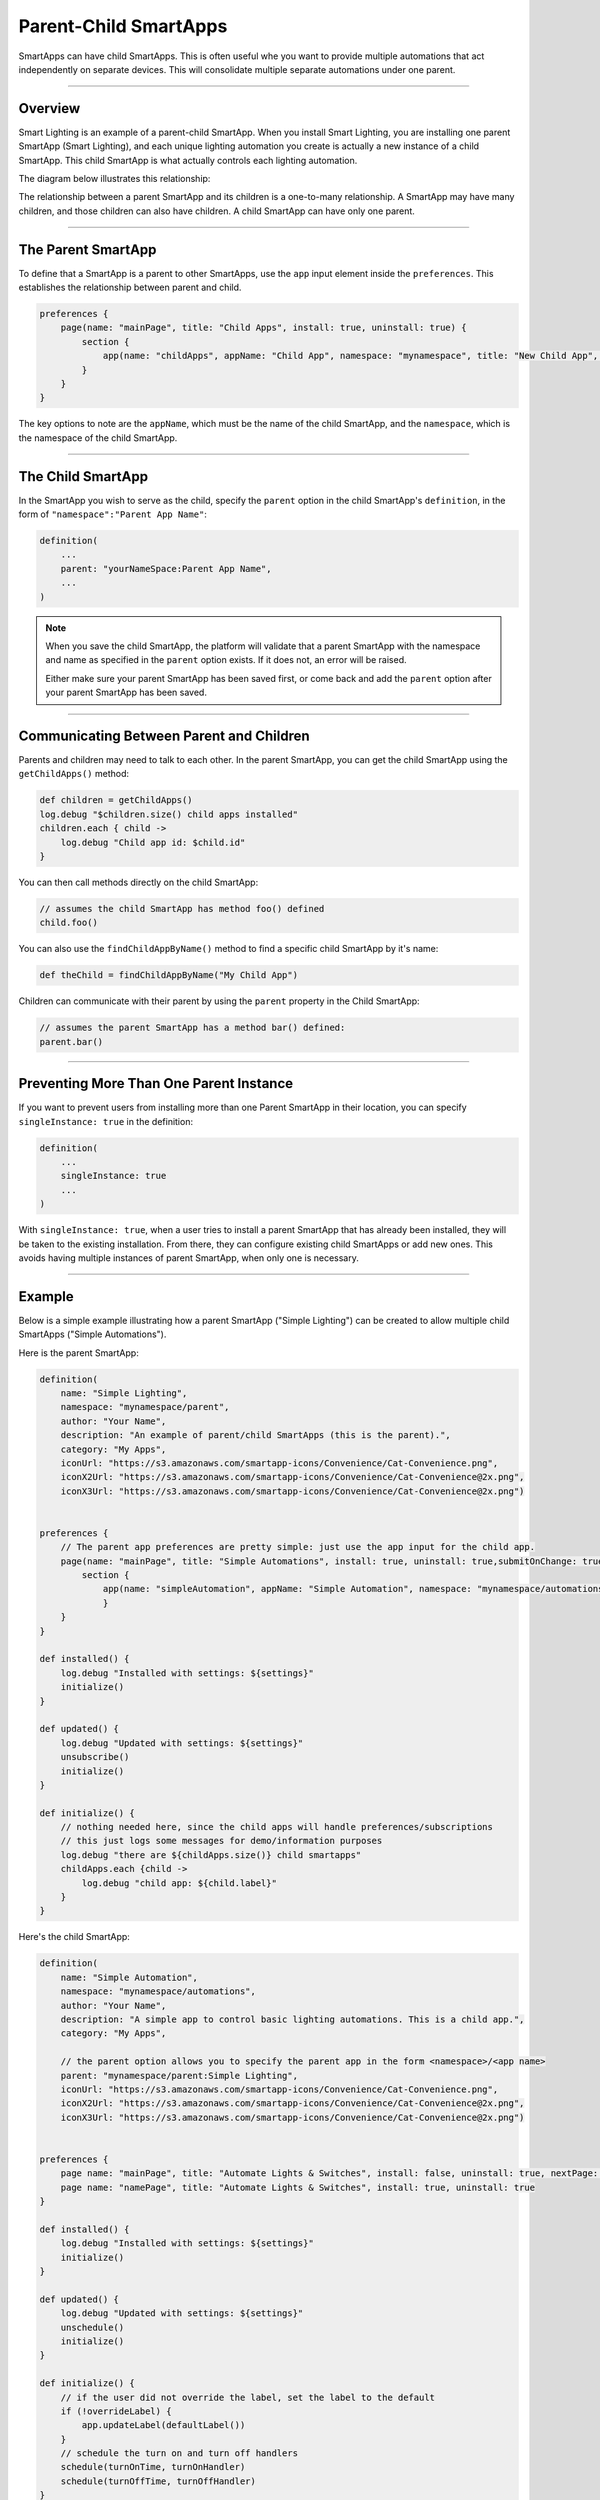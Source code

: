 Parent-Child SmartApps
======================

SmartApps can have child SmartApps. This is often useful whe you want to provide multiple automations that act independently on separate devices. This will consolidate multiple separate automations under one parent.

----

Overview
--------

Smart Lighting is an example of a parent-child SmartApp.
When you install Smart Lighting, you are installing one parent SmartApp (Smart Lighting), and each unique lighting automation you create is actually a new instance of a child SmartApp.
This child SmartApp is what actually controls each lighting automation.

The diagram below illustrates this relationship:

.. image:: ../img/smartapps/smart-lighting-diagram.png

The relationship between a parent SmartApp and its children is a one-to-many relationship.
A SmartApp may have many children, and those children can also have children.
A child SmartApp can have only one parent.

----

The Parent SmartApp
-------------------

To define that a SmartApp is a parent to other SmartApps, use the ``app`` input element inside the ``preferences``.
This establishes the relationship between parent and child.

.. code-block:: groovy

    preferences {
        page(name: "mainPage", title: "Child Apps", install: true, uninstall: true) {
            section {
                app(name: "childApps", appName: "Child App", namespace: "mynamespace", title: "New Child App", multiple: true)
            }
        }
    }

The key options to note are the ``appName``, which must be the name of the child SmartApp, and the ``namespace``, which is the namespace of the child SmartApp.

----

The Child SmartApp
------------------

In the SmartApp you wish to serve as the child, specify the ``parent`` option in the child SmartApp's ``definition``, in the form of ``"namespace":"Parent App Name"``:

.. code-block:: groovy

    definition(
        ...
        parent: "yourNameSpace:Parent App Name",
        ...
    )

.. note::

    When you save the child SmartApp, the platform will validate that a parent SmartApp with the namespace and name as specified in the ``parent`` option exists. If it does not, an error will be raised.

    Either make sure your parent SmartApp has been saved first, or come back and add the ``parent`` option after your parent SmartApp has been saved.

----

Communicating Between Parent and Children
-----------------------------------------

Parents and children may need to talk to each other.
In the parent SmartApp, you can get the child SmartApp using the ``getChildApps()`` method:

.. code-block:: groovy

    def children = getChildApps()
    log.debug "$children.size() child apps installed"
    children.each { child ->
        log.debug "Child app id: $child.id"
    }

You can then call methods directly on the child SmartApp:

.. code-block:: groovy

    // assumes the child SmartApp has method foo() defined
    child.foo()

You can also use the ``findChildAppByName()`` method to find a specific child SmartApp by it's name:

.. code-block:: groovy

    def theChild = findChildAppByName("My Child App")

Children can communicate with their parent by using the ``parent`` property in the Child SmartApp:

.. code-block:: groovy

    // assumes the parent SmartApp has a method bar() defined:
    parent.bar()

----

Preventing More Than One Parent Instance
----------------------------------------

If you want to prevent users from installing more than one Parent SmartApp in their location, you can specify ``singleInstance: true`` in the definition:

.. code-block:: groovy

    definition(
        ...
        singleInstance: true
        ...
    )

With ``singleInstance: true``, when a user tries to install a parent SmartApp that has already been installed, they will be taken to the existing installation.
From there, they can configure existing child SmartApps or add new ones.
This avoids having multiple instances of parent SmartApp, when only one is necessary.

----

Example
-------

Below is a simple example illustrating how a parent SmartApp ("Simple Lighting") can be created to allow multiple child SmartApps ("Simple Automations").

Here is the parent SmartApp:

.. code-block:: groovy

    definition(
        name: "Simple Lighting",
        namespace: "mynamespace/parent",
        author: "Your Name",
        description: "An example of parent/child SmartApps (this is the parent).",
        category: "My Apps",
        iconUrl: "https://s3.amazonaws.com/smartapp-icons/Convenience/Cat-Convenience.png",
        iconX2Url: "https://s3.amazonaws.com/smartapp-icons/Convenience/Cat-Convenience@2x.png",
        iconX3Url: "https://s3.amazonaws.com/smartapp-icons/Convenience/Cat-Convenience@2x.png")


    preferences {
    	// The parent app preferences are pretty simple: just use the app input for the child app.
        page(name: "mainPage", title: "Simple Automations", install: true, uninstall: true,submitOnChange: true) {
            section {
                app(name: "simpleAutomation", appName: "Simple Automation", namespace: "mynamespace/automations", title: "Create New Automation", multiple: true)
    		}
    	}
    }

    def installed() {
    	log.debug "Installed with settings: ${settings}"
    	initialize()
    }

    def updated() {
    	log.debug "Updated with settings: ${settings}"
    	unsubscribe()
    	initialize()
    }

    def initialize() {
    	// nothing needed here, since the child apps will handle preferences/subscriptions
        // this just logs some messages for demo/information purposes
        log.debug "there are ${childApps.size()} child smartapps"
        childApps.each {child ->
            log.debug "child app: ${child.label}"
        }
    }


Here's the child SmartApp:

.. code-block:: groovy

    definition(
        name: "Simple Automation",
        namespace: "mynamespace/automations",
        author: "Your Name",
        description: "A simple app to control basic lighting automations. This is a child app.",
        category: "My Apps",

        // the parent option allows you to specify the parent app in the form <namespace>/<app name>
        parent: "mynamespace/parent:Simple Lighting",
        iconUrl: "https://s3.amazonaws.com/smartapp-icons/Convenience/Cat-Convenience.png",
        iconX2Url: "https://s3.amazonaws.com/smartapp-icons/Convenience/Cat-Convenience@2x.png",
        iconX3Url: "https://s3.amazonaws.com/smartapp-icons/Convenience/Cat-Convenience@2x.png")


    preferences {
    	page name: "mainPage", title: "Automate Lights & Switches", install: false, uninstall: true, nextPage: "namePage"
    	page name: "namePage", title: "Automate Lights & Switches", install: true, uninstall: true
    }

    def installed() {
        log.debug "Installed with settings: ${settings}"
        initialize()
    }

    def updated() {
        log.debug "Updated with settings: ${settings}"
        unschedule()
        initialize()
    }

    def initialize() {
    	// if the user did not override the label, set the label to the default
    	if (!overrideLabel) {
            app.updateLabel(defaultLabel())
    	}
    	// schedule the turn on and turn off handlers
    	schedule(turnOnTime, turnOnHandler)
        schedule(turnOffTime, turnOffHandler)
    }

    // main page to select lights, the action, and turn on/off times
    def mainPage() {
        dynamicPage(name: "mainPage") {
            section {
                lightInputs()
                actionInputs()
            }
            timeInputs()
    	}
    }

    // page for allowing the user to give the automation a custom name
    def namePage() {
        if (!overrideLabel) {
            // if the user selects to not change the label, give a default label
            def l = defaultLabel()
            log.debug "will set default label of $l"
            app.updateLabel(l)
    	}
        dynamicPage(name: "namePage") {
            if (overrideLabel) {
                section("Automation name") {
                    label title: "Enter custom name", defaultValue: app.label, required: false
                }
            } else {
                section("Automation name") {
                    paragraph app.label
                }
            }
            section {
                input "overrideLabel", "bool", title: "Edit automation name", defaultValue: "false", required: "false", submitOnChange: true
            }
        }
    }

    // inputs to select the lights
    def lightInputs() {
        input "lights", "capability.switch", title: "Which lights do you want to control?", multiple: true, submitOnChange: true
    }

    // inputs to control what to do with the lights (turn on, turn on and set color, turn on
    // and set level)
    def actionInputs() {
        if (lights) {
            input "action", "enum", title: "What do you want to do?", options: actionOptions(), required: true, submitOnChange: true
            if (action == "color") {
                input "color", "enum", title: "Color", required: true, multiple:false, options: [
                    ["Soft White":"Soft White - Default"],
                    ["White":"White - Concentrate"],
                    ["Daylight":"Daylight - Energize"],
                    ["Warm White":"Warm White - Relax"],
                    "Red","Green","Blue","Yellow","Orange","Purple","Pink"]

            }
            if (action == "level" || action == "color") {
                input "level", "enum", title: "Dimmer Level", options: [[10:"10%"],[20:"20%"],[30:"30%"],[40:"40%"],[50:"50%"],[60:"60%"],[70:"70%"],[80:"80%"],[90:"90%"],[100:"100%"]], defaultValue: "80"
            }
        }
    }

    // utility method to get a map of available actions for the selected switches
    def actionMap() {
        def map = [on: "Turn On", off: "Turn Off"]
        if (lights.find{it.hasCommand('setLevel')} != null) {
            map.level = "Turn On & Set Level"
        }
        if (lights.find{it.hasCommand('setColor')} != null) {
            map.color = "Turn On & Set Color"
        }
        map
    }

    // utility method to collect the action map entries into maps for the input
    def actionOptions() {
        actionMap().collect{[(it.key): it.value]}
    }

    // inputs for selecting on and off time
    def timeInputs() {
        if (settings.action) {
            section {
                input "turnOnTime", "time", title: "Time to turn lights on", required: true
                input "turnOffTime", "time", title: "Time to turn lights off", required: true
            }
        }
    }

    // a method that will set the default label of the automation.
    // It uses the lights selected and action to create the automation label
    def defaultLabel() {
        def lightsLabel = settings.lights.size() == 1 ? lights[0].displayName : lights[0].displayName + ", etc..."

        if (action == "color") {
            "Turn on and set color of $lightsLabel"
        } else if (action == "level") {
            "Turn on and set level of $lightsLabel"
        } else {
            "Turn $action $lightsLabel"
        }
    }

    // the handler method that turns the lights on and sets level and color if specified
    def turnOnHandler() {
        // switch on the selected action
        switch(action) {
            case "level":
                lights.each {
                    // check to ensure the switch does have the setLevel command
                    if (it.hasCommand('setLevel')) {
                        log.debug("Not So Smart Lighting: $it.displayName setLevel($level)")
                        it.setLevel(level as Integer)
                    }
                    it.on()
                }
                break
            case "on":
                log.debug "on()"
                lights.on()
                break
            case "color":
                setColor()
                break
            }
    }

    // set the color and level as specified, if the user selected to set color.
    def setColor() {

    	def hueColor = 0
    	def saturation = 100

    	switch(color) {
    		case "White":
                hueColor = 52
                saturation = 19
                break;
            case "Daylight":
                hueColor = 53
                saturation = 91
                break;
            case "Soft White":
                hueColor = 23
                saturation = 56
                break;
            case "Warm White":
                hueColor = 20
                saturation = 80
                break;
            case "Blue":
                hueColor = 70
                break;
            case "Green":
                hueColor = 39
                break;
            case "Yellow":
                hueColor = 25
                break;
            case "Orange":
                hueColor = 10
                break;
            case "Purple":
                hueColor = 75
                break;
            case "Pink":
                hueColor = 83
                break;
            case "Red":
                hueColor = 100
                break;
    	}

    	def value = [switch: "on", hue: hueColor, saturation: saturation, level: level as Integer ?: 100]
    	log.debug "color = $value"

    	lights.each {
            if (it.hasCommand('setColor')) {
                log.debug "$it.displayName, setColor($value)"
                it.setColor(value)
            } else if (it.hasCommand('setLevel')) {
                log.debug "$it.displayName, setLevel($value)"
                it.setLevel(level as Integer ?: 100)
            } else {
                log.debug "$it.displayName, on()"
                it.on()
            }
    	}
    }

    // simple turn off lights handler
    def turnOffHandler() {
    	lights.off()
    }

To try it out, create the parent and child SmartApp with the code as shown above, and publish the parent SmartApp for yourself (you don't need to publish the child SmartApp, since it will be discovered by the parent and you don't want to install it individually from the marketplace).
Then, go to the marketplace and install "Simple Lighting" in "My Apps". You can then add multiple automations, with each automation being an instance of the child SmartApp ("Simple Automation").

----

Tips & Best Practices
---------------------

- Think carefully about creating more than one level of parent-to-child relationships, as it may negatively impact usability and create unneeded complications.
- Sharing ``state`` or ``atomicState`` between parent and child SmartApps is not currently supported.

----

Summary
-------

Parent-child relationships can be useful when you want to provide multiple automations that act independently on separate devices.
A parent SmartApp may have many children; a child SmartApp has only one parent.

To create a parent-child relationship, the SmartApp that is to be the parent should use the ``app`` input type to specify what app can be a child.
The child SmartApp should specify the ``parent`` option in its definition to specify what SmartApp should serve as the parent.

A parent SmartApp can get its children by using the ``getChildApps()``, or ``findChildAppByName()`` if you know the name of the app you are looking for.
Children can get a reference to their parent through the ``parent`` property.
